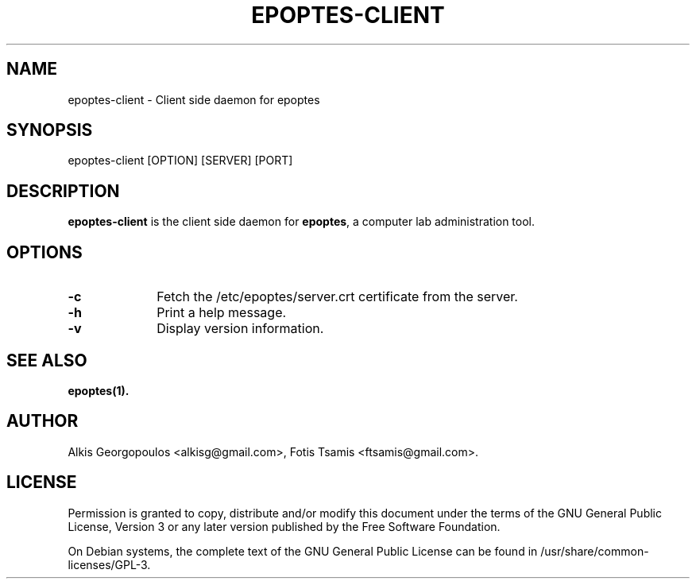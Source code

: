 .TH EPOPTES-CLIENT 8 "2012-02-27" epoptes-client epoptes-client

.SH "NAME"
epoptes\-client \- Client side daemon for epoptes

.SH "SYNOPSIS"
.IX Header "SYNOPSIS"
epoptes\-client [OPTION] [SERVER] [PORT]

.SH "DESCRIPTION"
.IX Header "DESCRIPTION"
\fBepoptes\-client\fP is the client side daemon for \fBepoptes\fP, a computer lab administration tool.

.SH "OPTIONS"
.IP "\fB\-c\fP" 10
Fetch the /etc/epoptes/server.crt certificate from the server.
.IP "\fB\-h\fP" 10
Print a help message.
.IP "\fB\-v\fP" 10
Display version information.

.SH "SEE ALSO"
\fBepoptes\fP\fB(1).\fP

.SH "AUTHOR"
.IX Header "AUTHOR"
Alkis Georgopoulos <alkisg@gmail.com>, Fotis Tsamis <ftsamis@gmail.com>.

.SH "LICENSE"
.IX Header "LICENSE"
Permission is granted to copy, distribute and/or modify this document under the terms of the GNU General Public License, Version 3 or any later version published by the Free  Software  Foundation.

On Debian systems, the complete text of the GNU General Public License can be found in /usr/share/common-licenses/GPL-3.
